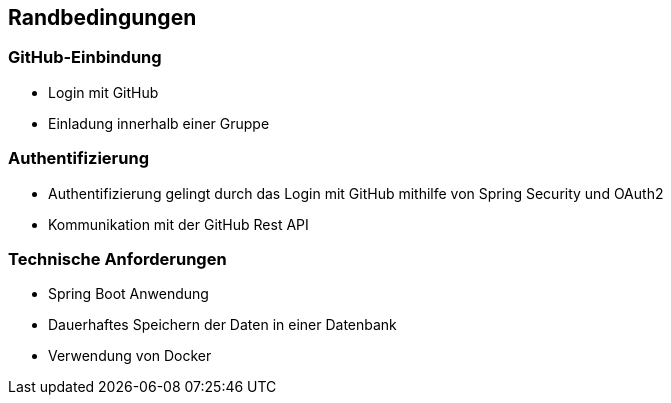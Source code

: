 == Randbedingungen

=== GitHub-Einbindung

* Login mit GitHub

* Einladung innerhalb einer Gruppe

=== Authentifizierung

* Authentifizierung gelingt durch das Login mit GitHub mithilfe von Spring Security und OAuth2

* Kommunikation mit der GitHub Rest API

=== Technische Anforderungen

* Spring Boot Anwendung

* Dauerhaftes Speichern der Daten in einer Datenbank

* Verwendung von Docker

